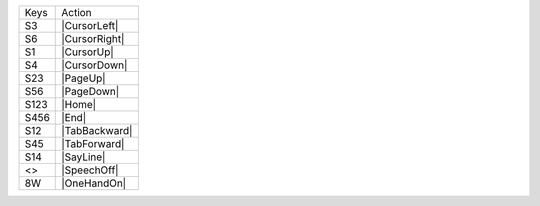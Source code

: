 =========  ==============================
Keys       Action
---------  ------------------------------
S3         |CursorLeft|
S6         |CursorRight|
S1         |CursorUp|
S4         |CursorDown|
S23        |PageUp|
S56        |PageDown|
S123       |Home|
S456       |End|
S12        |TabBackward|
S45        |TabForward|
S14        |SayLine|
<>         |SpeechOff|
8W         |OneHandOn|
=========  ==============================
